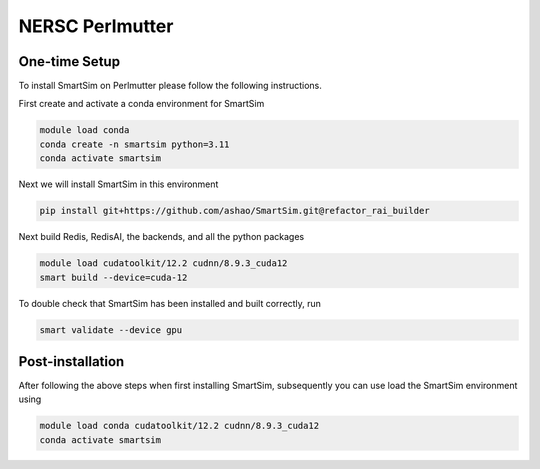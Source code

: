 NERSC Perlmutter
================

One-time Setup
--------------

To install SmartSim on Perlmutter please follow the following instructions.

First create and activate a conda environment for SmartSim

.. code:: bash

    module load conda
    conda create -n smartsim python=3.11
    conda activate smartsim

Next we will install SmartSim in this environment

.. code:: bash

    pip install git+https://github.com/ashao/SmartSim.git@refactor_rai_builder

Next build Redis, RedisAI, the backends, and all the python packages

.. code:: bash

    module load cudatoolkit/12.2 cudnn/8.9.3_cuda12
    smart build --device=cuda-12

To double check that SmartSim has been installed and built correctly, run

.. code:: bash

    smart validate --device gpu

Post-installation
-----------------

After following the above steps when first installing SmartSim, subsequently
you can use load the SmartSim environment using

.. code:: bash

    module load conda cudatoolkit/12.2 cudnn/8.9.3_cuda12
    conda activate smartsim
